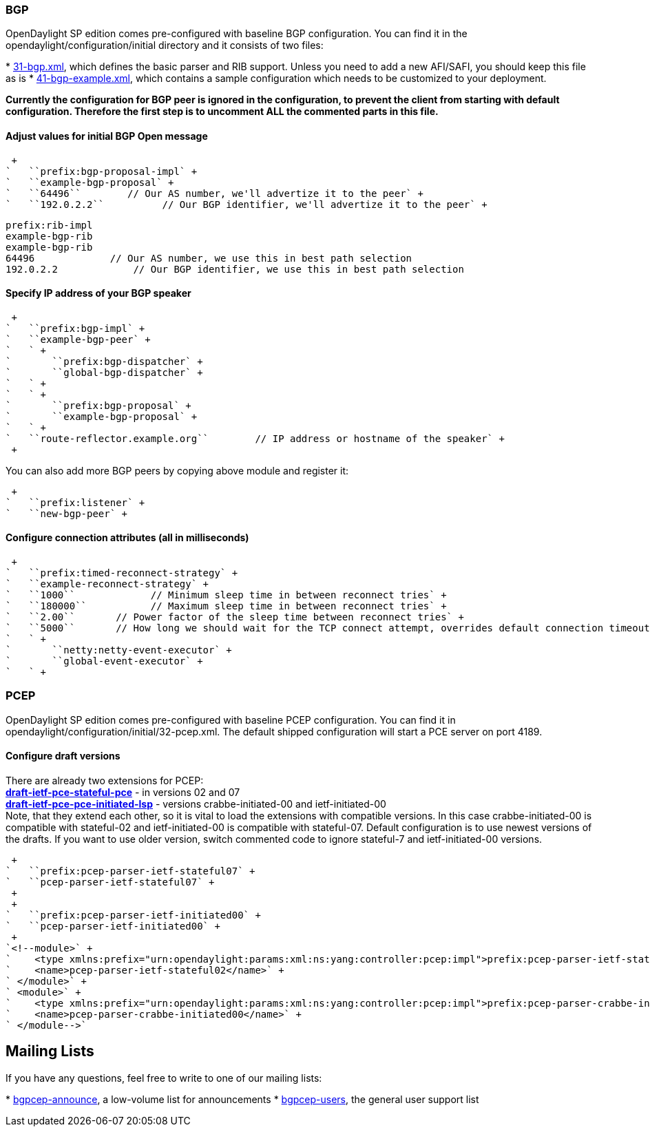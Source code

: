 [[bgp]]
=== BGP

OpenDaylight SP edition comes pre-configured with baseline BGP
configuration. You can find it in the opendaylight/configuration/initial
directory and it consists of two files:

*
https://jenkins.opendaylight.org/integration/view/Integration%20jobs/job/integration-project-centralized-integration/lastSuccessfulBuild/artifact/distributions/serviceprovider/target/distributions-serviceprovider-0.1.1-SNAPSHOT-osgipackage/opendaylight/configuration/initial/31-bgp.xml[31-bgp.xml],
which defines the basic parser and RIB support. Unless you need to add a
new AFI/SAFI, you should keep this file as is
*
https://jenkins.opendaylight.org/integration/view/Integration%20jobs/job/integration-project-centralized-integration/lastSuccessfulBuild/artifact/distributions/serviceprovider/target/distributions-serviceprovider-0.1.1-SNAPSHOT-osgipackage/opendaylight/configuration/initial/41-bgp-example.xml[41-bgp-example.xml],
which contains a sample configuration which needs to be customized to
your deployment.

*Currently the configuration for BGP peer is ignored in the
configuration, to prevent the client from starting with default
configuration. Therefore the first step is to uncomment ALL the
commented parts in this file.*

[[adjust-values-for-initial-bgp-open-message]]
==== Adjust values for initial BGP Open message

 +
`   ``prefix:bgp-proposal-impl` +
`   ``example-bgp-proposal` +
`   ``64496``        // Our AS number, we'll advertize it to the peer` +
`   ``192.0.2.2``          // Our BGP identifier, we'll advertize it to the peer` +

`prefix:rib-impl` +
`example-bgp-rib` +
`example-bgp-rib` +
`64496``             // Our AS number, we use this in best path selection` +
`192.0.2.2``             // Our BGP identifier, we use this in best path selection`

[[specify-ip-address-of-your-bgp-speaker]]
==== Specify IP address of your BGP speaker

 +
`   ``prefix:bgp-impl` +
`   ``example-bgp-peer` +
`   ` +
`       ``prefix:bgp-dispatcher` +
`       ``global-bgp-dispatcher` +
`   ` +
`   ` +
`       ``prefix:bgp-proposal` +
`       ``example-bgp-proposal` +
`   ` +
`   ``route-reflector.example.org``        // IP address or hostname of the speaker` +
 +

You can also add more BGP peers by copying above module and register it:

 +
`   ``prefix:listener` +
`   ``new-bgp-peer` +

[[configure-connection-attributes-all-in-milliseconds]]
==== Configure connection attributes (all in milliseconds)

 +
`   ``prefix:timed-reconnect-strategy` +
`   ``example-reconnect-strategy` +
`   ``1000``             // Minimum sleep time in between reconnect tries` +
`   ``180000``           // Maximum sleep time in between reconnect tries` +
`   ``2.00``       // Power factor of the sleep time between reconnect tries` +
`   ``5000``       // How long we should wait for the TCP connect attempt, overrides default connection timeout dictated by TCP retransmits` +
`   ` +
`       ``netty:netty-event-executor` +
`       ``global-event-executor` +
`   ` +

[[pcep]]
=== PCEP

OpenDaylight SP edition comes pre-configured with baseline PCEP
configuration. You can find it in
opendaylight/configuration/initial/32-pcep.xml. The default shipped
configuration will start a PCE server on port 4189.

[[configure-draft-versions]]
==== Configure draft versions

There are already two extensions for PCEP: +
*http://tools.ietf.org/html/draft-ietf-pce-stateful-pce[draft-ietf-pce-stateful-pce]*
- in versions 02 and 07 +
*http://tools.ietf.org/html/draft-ietf-pce-pce-initiated-lsp[draft-ietf-pce-pce-initiated-lsp]*
- versions crabbe-initiated-00 and ietf-initiated-00 +
 Note, that they extend each other, so it is vital to load the
extensions with compatible versions. In this case crabbe-initiated-00 is
compatible with stateful-02 and ietf-initiated-00 is compatible with
stateful-07. Default configuration is to use newest versions of the
drafts. If you want to use older version, switch commented code to
ignore stateful-7 and ietf-initiated-00 versions. +

 +
`   ``prefix:pcep-parser-ietf-stateful07` +
`   ``pcep-parser-ietf-stateful07` +
 +
 +
`   ``prefix:pcep-parser-ietf-initiated00` +
`   ``pcep-parser-ietf-initiated00` +
 +
`<!--module>` +
`    <type xmlns:prefix="urn:opendaylight:params:xml:ns:yang:controller:pcep:impl">prefix:pcep-parser-ietf-stateful02</type>` +
`    <name>pcep-parser-ietf-stateful02</name>` +
` </module>` +
` <module>` +
`    <type xmlns:prefix="urn:opendaylight:params:xml:ns:yang:controller:pcep:impl">prefix:pcep-parser-crabbe-initiated00</type>` +
`    <name>pcep-parser-crabbe-initiated00</name>` +
` </module-->`

[[mailing-lists]]
== Mailing Lists

If you have any questions, feel free to write to one of our mailing
lists:

*
https://lists.opendaylight.org/mailman/listinfo/bgpcep-announce[bgpcep-announce],
a low-volume list for announcements
*
https://lists.opendaylight.org/mailman/listinfo/bgpcep-users[bgpcep-users],
the general user support list

